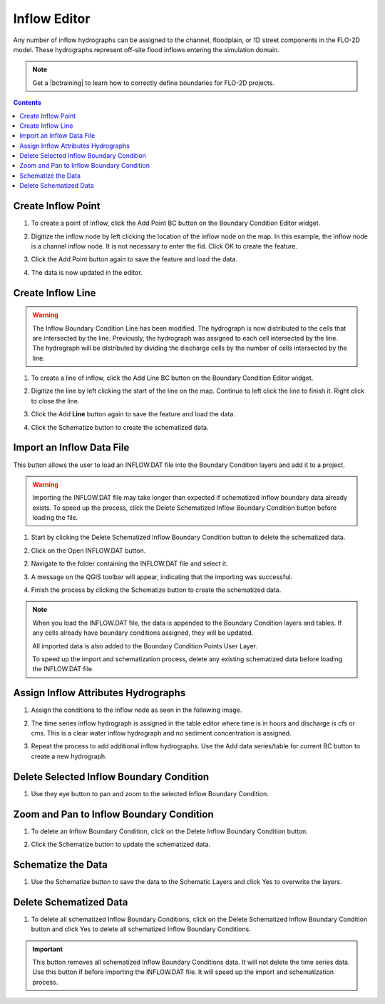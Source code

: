 .. _inflow_editor:

Inflow Editor
==================

Any number of inflow hydrographs can be assigned to the channel, floodplain, or 1D street components 
in the FLO-2D model. These hydrographs represent off-site flood inflows entering the simulation domain.

.. image:: ../../img/Boundary-Condition-Editor/newbc002.png

.. |bctraining| raw:: html

    <a href="https://flo-2d.com/product/boundary-conditions/" target="_blank" rel="noopener">BC Training Package</a>

.. note:: Get a |bctraining| to learn how to correctly define boundaries for FLO-2D projects.

.. contents:: Contents
   :local: 
   :depth: 2
   :backlinks: entry


Create Inflow Point
-----------------------------

1. To create a point of inflow, click the Add Point BC button on the Boundary Condition
   Editor widget.

.. image:: ../../img/Boundary-Condition-Editor/newbc004.png

2. Digitize the inflow node by left clicking the location of the inflow node on the map.
   In this example, the inflow node is a channel inflow node.
   It is not necessary to enter the fid.
   Click OK to create the feature.

.. image:: ../../img/Boundary-Condition-Editor/newbc005.png

3. Click the Add Point button again to save the feature and load the data.

.. image:: ../../img/Boundary-Condition-Editor/newbc006.png

4. The data is now updated in the editor.

.. image:: ../../img/Boundary-Condition-Editor/newbc008.png

Create Inflow Line
-----------------------------

.. warning:: The Inflow Boundary Condition Line has been modified.  The hydrograph is now distributed
   to the cells that are intersected by the line.  Previously, the hydrograph was assigned to each cell
   intersected by the line.  The hydrograph will be distributed by dividing the discharge cells by the 
   number of cells intersected by the line.

1. To create a line of inflow, click the Add Line BC button on the Boundary Condition
   Editor widget.

.. image:: ../../img/Boundary-Condition-Editor/newbc004a.png

2. Digitize the line by left clicking the start of the line on the map. Continue to left click 
   the line to finish it.  Right click to close the line.

.. image:: ../../img/Boundary-Condition-Editor/newbc005a.png

3. Click the Add **Line** button again to save the feature and load the data.

.. image:: ../../img/Boundary-Condition-Editor/newbc006a.png

4. Click the Schematize button to create the schematized data.

.. image:: ../../img/Boundary-Condition-Editor/newbc007a.png

Import an Inflow Data File
-----------------------------

This button allows the user to load an INFLOW.DAT file into the Boundary Condition layers and add it to a project.

.. warning:: Importing the INFLOW.DAT file may take longer than expected if schematized inflow boundary data already exists. 
   To speed up the process, click the Delete Schematized Inflow Boundary Condition button before loading the file.

1. Start by clicking the Delete Schematized Inflow Boundary Condition button to delete the schematized data.

.. image:: ../../img/Boundary-Condition-Editor/newbc007b.png

2. Click on the Open INFLOW.DAT button.

.. image:: ../../img/Boundary-Condition-Editor/newbc014.png

2. Navigate to the folder containing the INFLOW.DAT file and select it.

.. image:: ../../img/Boundary-Condition-Editor/newbc015.png

3. A message on the QGIS toolbar will appear, indicating that the importing was successful.

.. image:: ../../img/Boundary-Condition-Editor/newbc016.png

4. Finish the process by clicking the Schematize button to create the schematized data.

.. note:: When you load the INFLOW.DAT file, the data is appended to the Boundary Condition layers and tables. If any cells already have boundary conditions assigned, they will be updated.

   All imported data is also added to the Boundary Condition Points User Layer.

   To speed up the import and schematization process, delete any existing schematized data before loading the INFLOW.DAT file.

Assign Inflow Attributes Hydrographs
----------------------------------------

1. Assign the conditions to the inflow node as seen in the following image. 

.. image:: ../../img/Boundary-Condition-Editor/newbc009.png

2. The time series inflow hydrograph is assigned in the table editor where time is in hours and discharge is cfs or cms.
   This is a clear water inflow hydrograph and no sediment concentration is assigned.

.. image:: ../../img/Boundary-Condition-Editor/newbc010.png

3. Repeat the process to add additional inflow hydrographs.
   Use the Add data series/table for current BC button to create a new hydrograph.

.. image:: ../../img/Boundary-Condition-Editor/newbc011.png

Delete Selected Inflow Boundary Condition
-----------------------------------------

1. Use they eye button to pan and zoom to the selected Inflow Boundary Condition.

    .. image:: ../../img/Boundary-Condition-Editor/newbc017.png

Zoom and Pan to Inflow Boundary Condition
--------------------------------------------

1. To delete an Inflow Boundary Condition, click on the Delete Inflow Boundary Condition button.

.. image:: ../../img/Boundary-Condition-Editor/newbc018.png

2. Click the Schematize button to update the schematized data.


Schematize the Data
---------------------

1. Use the Schematize button to save the data to the Schematic Layers and click Yes to overwrite the layers.

.. image:: ../../img/Boundary-Condition-Editor/newbc012.png


.. image:: ../../img/Boundary-Condition-Editor/newbc013.png

Delete Schematized Data
------------------------

1. To delete all schematized Inflow Boundary Conditions, click on the Delete Schematized Inflow Boundary Condition button
   and click Yes to delete all schematized Inflow Boundary Conditions.

.. important:: This button removes all schematized Inflow Boundary Conditions data. It will not delete the time series data.
   Use this button if before importing the INFLOW.DAT file.  It will speed up the import and schematization process.

.. image:: ../../img/Boundary-Condition-Editor/newbc019.png

.. image:: ../../img/Boundary-Condition-Editor/newbc020.png
